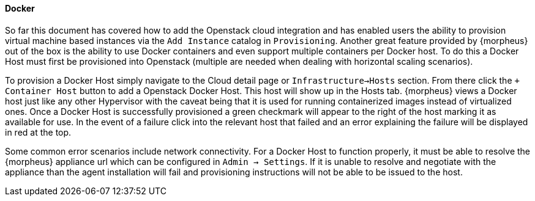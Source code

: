 [[docker]]
==== Docker

So far this document has covered how to add the Openstack cloud integration and has enabled users the ability to provision virtual machine based instances via the `Add Instance` catalog in `Provisioning`. Another great feature provided by {morpheus} out of the box is the ability to use Docker containers and even support multiple containers per Docker host. To do this a Docker Host must first be provisioned into Openstack (multiple are needed when dealing with horizontal scaling scenarios).

To provision a Docker Host simply navigate to the Cloud detail page or `Infrastructure->Hosts` section. From there click the `+ Container Host` button to add a Openstack Docker Host. This host will show up in the Hosts tab. {morpheus} views a Docker host just like any other Hypervisor with the caveat being that it is used for running containerized images instead of virtualized ones. Once a Docker Host is successfully provisioned a green checkmark will appear to the right of the host marking it as available for use. In the event of a failure click into the relevant host that failed and an error explaining the failure will be displayed in red at the top.

Some common error scenarios include network connectivity. For a Docker Host to function properly, it must be able to resolve the {morpheus} appliance url which can be configured in `Admin -> Settings`. If it is unable to resolve and negotiate with the appliance than the agent installation will fail and provisioning instructions will not be able to be issued to the host.

